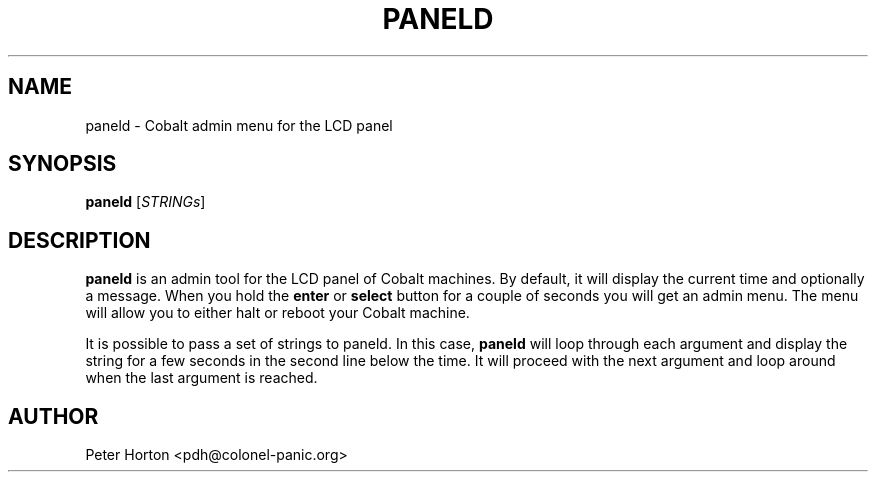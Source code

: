 .\" $Id$
.\"
.\" Copyright (C) 2004  Martin Michlmayr <tbm@cyrius.com>
.\" This manual is freely distributable under the terms of the GPL.
.\" It was originally written for Debian GNU/Linux (but may be used
.\" by others).
.\"

.TH PANELD 8 "July 2004"

.SH NAME
paneld \- Cobalt admin menu for the LCD panel

.SH SYNOPSIS
.B paneld
[\fISTRINGs\fR]

.SH DESCRIPTION
.PP
.B paneld
is an admin tool for the LCD panel of Cobalt machines.  By default, it will
display the current time and optionally a message.  When you hold the
.B enter
or
.B select
button for a couple of seconds you will get an admin menu.  The menu will
allow you to either halt or reboot your Cobalt machine.

It is possible to pass a set of strings to paneld.  In this case,
.B paneld
will loop through each argument and display the string for a few seconds
in the second line below the time.  It will proceed with the next argument
and loop around when the last argument is reached.

.SH AUTHOR
.PP
Peter Horton <pdh@colonel-panic.org>

